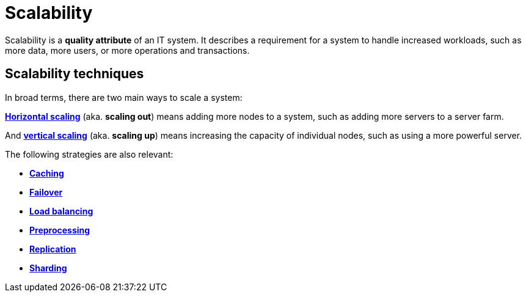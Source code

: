 = Scalability

Scalability is a *quality attribute* of an IT system. It describes a requirement for a system to
handle increased workloads, such as more data, more users, or more operations and transactions.

== Scalability techniques

In broad terms, there are two main ways to scale a system:

*link:./horizontal-scaling.adoc[Horizontal scaling]* (aka. *scaling out*) means adding more nodes
to a system, such as adding more servers to a server farm.

And *link:./vertical-scaling.adoc[vertical scaling]* (aka. *scaling up*) means increasing the
capacity of individual nodes, such as using a more powerful server.

The following strategies are also relevant:

* *link:./caching.adoc[Caching]*
* *link:./failover.adoc[Failover]*
* *link:./load-balancing.adoc[Load balancing]*
* *link:./preprocessing.adoc[Preprocessing]*
* *link:./replication.adoc[Replication]*
* *link:./sharding.adoc[Sharding]*
